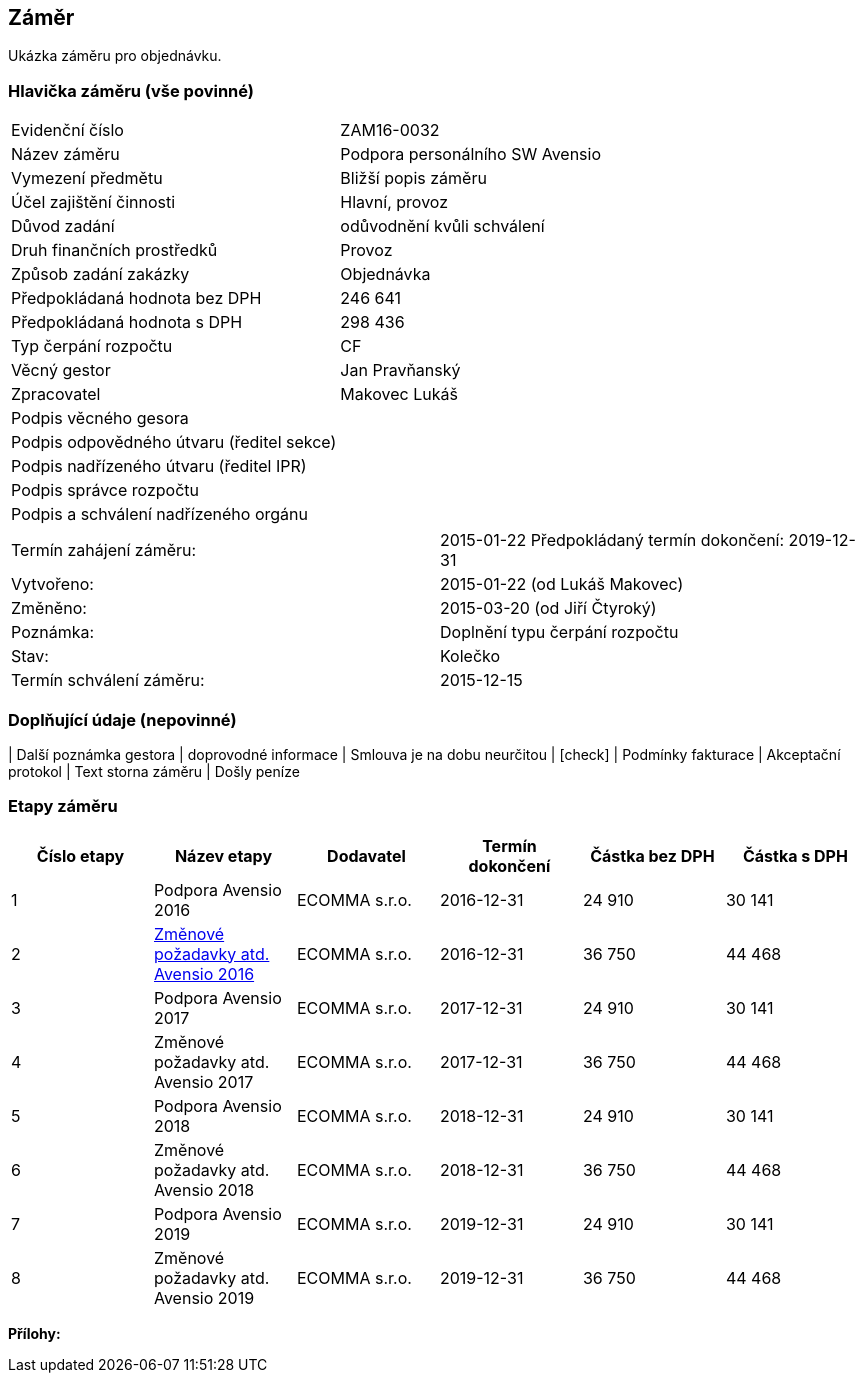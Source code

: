 == Záměr

Ukázka záměru pro objednávku.

=== Hlavička záměru (vše povinné)

|===
| Evidenční číslo | ZAM16-0032
| Název záměru | Podpora personálního SW Avensio
| Vymezení předmětu | Bližší popis záměru
| Účel zajištění činnosti | Hlavní, provoz
| Důvod zadání | odůvodnění kvůli schválení
| Druh finančních prostředků | Provoz
| Způsob zadání zakázky | Objednávka
| Předpokládaná hodnota bez DPH | 246 641
| Předpokládaná hodnota s DPH | 298 436
| Typ čerpání rozpočtu | CF
| Věcný gestor | Jan Pravňanský
| Zpracovatel	| Makovec Lukáš
| Podpis věcného gesora	| 
| Podpis odpovědného útvaru (ředitel sekce)	| 
| Podpis nadřízeného útvaru (ředitel IPR)	| 
| Podpis správce rozpočtu	|
| Podpis a schválení nadřízeného orgánu	|
|===

|===
Termín zahájení záměru: | 2015-01-22
Předpokládaný termín dokončení:  2019-12-31
| Vytvořeno:	| 2015-01-22 (od Lukáš Makovec)	
| Změněno:	| 2015-03-20 (od Jiří Čtyroký)
| Poznámka:	| Doplnění typu čerpání rozpočtu
| Stav:	| Kolečko
| Termín schválení záměru: | 2015-12-15
|===

=== Doplňující údaje (nepovinné)
| Další poznámka gestora | doprovodné informace
| Smlouva je na dobu neurčitou | [check]
| Podmínky fakturace | Akceptační protokol
| Text storna záměru | Došly peníze


=== Etapy záměru

[cols="<,<,<,<,>,>", options="header"]
|===
| Číslo etapy
| Název etapy
| Dodavatel
| Termín dokončení
| Částka bez DPH
| Částka s DPH

| 1
| Podpora Avensio 2016
| ECOMMA s.r.o.
| 2016-12-31
| 24 910
| 30 141

| 2
| <<dokument-vzor-zamer-etapy-ZAM16-0032.adoc#,Změnové požadavky atd. Avensio 2016>>
| ECOMMA s.r.o.
| 2016-12-31
| 36 750
| 44 468

| 3
| Podpora Avensio 2017
| ECOMMA s.r.o.
| 2017-12-31
| 24 910
| 30 141

| 4
| Změnové požadavky atd. Avensio 2017
| ECOMMA s.r.o.
| 2017-12-31
| 36 750
| 44 468

| 5
| Podpora Avensio 2018
| ECOMMA s.r.o.
| 2018-12-31
| 24 910
| 30 141

| 6
| Změnové požadavky atd. Avensio 2018
| ECOMMA s.r.o.
| 2018-12-31
| 36 750
| 44 468

| 7
| Podpora Avensio 2019
| ECOMMA s.r.o.
| 2019-12-31
| 24 910
| 30 141

| 8
| Změnové požadavky atd. Avensio 2019
| ECOMMA s.r.o.
| 2019-12-31
| 36 750
| 44 468
|===

**Přílohy:**
